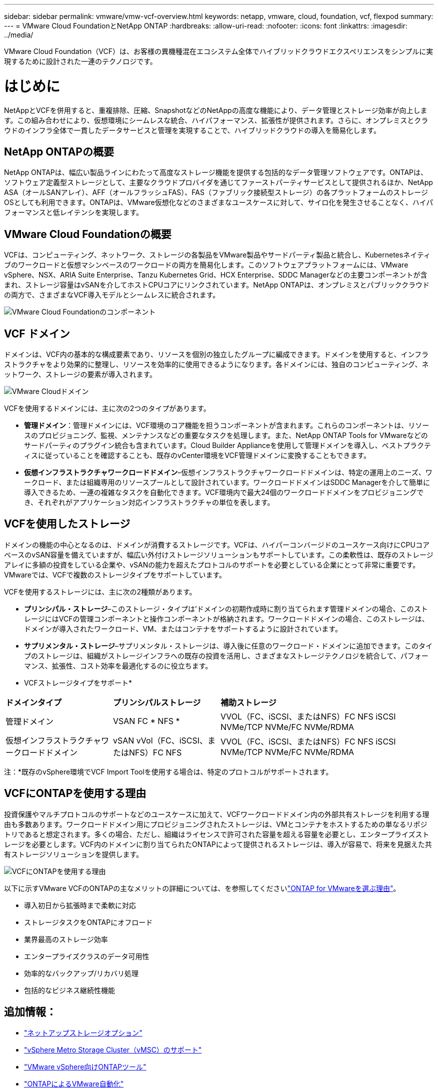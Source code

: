 ---
sidebar: sidebar 
permalink: vmware/vmw-vcf-overview.html 
keywords: netapp, vmware, cloud, foundation, vcf, flexpod 
summary:  
---
= VMware Cloud FoundationとNetApp ONTAP
:hardbreaks:
:allow-uri-read: 
:nofooter: 
:icons: font
:linkattrs: 
:imagesdir: ../media/


[role="lead"]
VMware Cloud Foundation（VCF）は、お客様の異機種混在エコシステム全体でハイブリッドクラウドエクスペリエンスをシンプルに実現するために設計された一連のテクノロジです。



= はじめに

NetAppとVCFを併用すると、重複排除、圧縮、SnapshotなどのNetAppの高度な機能により、データ管理とストレージ効率が向上します。この組み合わせにより、仮想環境にシームレスな統合、ハイパフォーマンス、拡張性が提供されます。さらに、オンプレミスとクラウドのインフラ全体で一貫したデータサービスと管理を実現することで、ハイブリッドクラウドの導入を簡易化します。



== NetApp ONTAPの概要

NetApp ONTAPは、幅広い製品ラインにわたって高度なストレージ機能を提供する包括的なデータ管理ソフトウェアです。ONTAPは、ソフトウェア定義型ストレージとして、主要なクラウドプロバイダを通じてファーストパーティサービスとして提供されるほか、NetApp ASA（オールSANアレイ）、AFF（オールフラッシュFAS）、FAS（ファブリック接続型ストレージ）の各プラットフォームのストレージOSとしても利用できます。ONTAPは、VMware仮想化などのさまざまなユースケースに対して、サイロ化を発生させることなく、ハイパフォーマンスと低レイテンシを実現します。



== VMware Cloud Foundationの概要

VCFは、コンピューティング、ネットワーク、ストレージの各製品をVMware製品やサードパーティ製品と統合し、Kubernetesネイティブのワークロードと仮想マシンベースのワークロードの両方を簡易化します。このソフトウェアプラットフォームには、VMware vSphere、NSX、ARIA Suite Enterprise、Tanzu Kubernetes Grid、HCX Enterprise、SDDC Managerなどの主要コンポーネントが含まれ、ストレージ容量はvSANを介してホストCPUコアにリンクされています。NetApp ONTAPは、オンプレミスとパブリッククラウドの両方で、さまざまなVCF導入モデルとシームレスに統合されます。

image:vmware-vcf-overview-components.png["VMware Cloud Foundationのコンポーネント"]



== VCF ドメイン

ドメインは、VCF内の基本的な構成要素であり、リソースを個別の独立したグループに編成できます。ドメインを使用すると、インフラストラクチャをより効果的に整理し、リソースを効率的に使用できるようになります。各ドメインには、独自のコンピューティング、ネットワーク、ストレージの要素が導入されます。

image:vmware-vcf-overview-domains.png["VMware Cloudドメイン"]

VCFを使用するドメインには、主に次の2つのタイプがあります。

* *管理ドメイン*：管理ドメインには、VCF環境のコア機能を担うコンポーネントが含まれます。これらのコンポーネントは、リソースのプロビジョニング、監視、メンテナンスなどの重要なタスクを処理します。また、NetApp ONTAP Tools for VMwareなどのサードパーティのプラグイン統合も含まれています。Cloud Builder Applianceを使用して管理ドメインを導入し、ベストプラクティスに従っていることを確認することも、既存のvCenter環境をVCF管理ドメインに変換することもできます。
* *仮想インフラストラクチャワークロードドメイン*–仮想インフラストラクチャワークロードドメインは、特定の運用上のニーズ、ワークロード、または組織専用のリソースプールとして設計されています。ワークロードドメインはSDDC Managerを介して簡単に導入できるため、一連の複雑なタスクを自動化できます。VCF環境内で最大24個のワークロードドメインをプロビジョニングでき、それぞれがアプリケーション対応インフラストラクチャの単位を表します。




== VCFを使用したストレージ

ドメインの機能の中心となるのは、ドメインが消費するストレージです。VCFは、ハイパーコンバージドのユースケース向けにCPUコアベースのvSAN容量を備えていますが、幅広い外付けストレージソリューションもサポートしています。この柔軟性は、既存のストレージアレイに多額の投資をしている企業や、vSANの能力を超えたプロトコルのサポートを必要としている企業にとって非常に重要です。VMwareでは、VCFで複数のストレージタイプをサポートしています。

VCFを使用するストレージには、主に次の2種類があります。

* *プリンシパル・ストレージ*–このストレージ・タイプは'ドメインの初期作成時に割り当てられます管理ドメインの場合、このストレージにはVCFの管理コンポーネントと操作コンポーネントが格納されます。ワークロードドメインの場合、このストレージは、ドメインが導入されたワークロード、VM、またはコンテナをサポートするように設計されています。
* *サプリメンタル・ストレージ*–サプリメンタル・ストレージは、導入後に任意のワークロード・ドメインに追加できます。このタイプのストレージは、組織がストレージインフラへの既存の投資を活用し、さまざまなストレージテクノロジを統合して、パフォーマンス、拡張性、コスト効率を最適化するのに役立ちます。


* VCFストレージタイプをサポート*

[cols="25%, 25%, 50%"]
|===


| *ドメインタイプ* | *プリンシパルストレージ* | *補助ストレージ* 


| 管理ドメイン | VSAN FC * NFS * | VVOL（FC、iSCSI、またはNFS）FC NFS iSCSI NVMe/TCP NVMe/FC NVMe/RDMA 


| 仮想インフラストラクチャワークロードドメイン | vSAN vVol（FC、iSCSI、またはNFS）FC NFS | VVOL（FC、iSCSI、またはNFS）FC NFS iSCSI NVMe/TCP NVMe/FC NVMe/RDMA 
|===
注：*既存のvSphere環境でVCF Import Toolを使用する場合は、特定のプロトコルがサポートされます。



== VCFにONTAPを使用する理由

投資保護やマルチプロトコルのサポートなどのユースケースに加えて、VCFワークロードドメイン内の外部共有ストレージを利用する理由も多数あります。ワークロードドメイン用にプロビジョニングされたストレージは、VMとコンテナをホストするための単なるリポジトリであると想定されます。多くの場合、ただし、組織はライセンスで許可された容量を超える容量を必要とし、エンタープライズストレージを必要とします。VCF内のドメインに割り当てられたONTAPによって提供されるストレージは、導入が容易で、将来を見据えた共有ストレージソリューションを提供します。

image:why_ontap_for_vmware_2.png["VCFにONTAPを使用する理由"]

以下に示すVMware VCFのONTAPの主なメリットの詳細については、を参照してくださいlink:vmw-getting-started-overview.html#why-ontap-for-vmware["ONTAP for VMwareを選ぶ理由"]。

* 導入初日から拡張時まで柔軟に対応
* ストレージタスクをONTAPにオフロード
* 業界最高のストレージ効率
* エンタープライズクラスのデータ可用性
* 効率的なバックアップ/リカバリ処理
* 包括的なビジネス継続性機能




== 追加情報：

* link:vmw-getting-started-netapp-storage-options.html["ネットアップストレージオプション"]
* link:vmw-getting-started-metro-storage-cluster.html["vSphere Metro Storage Cluster（vMSC）のサポート"]
* link:vmw-getting-started-ontap-tools-for-vmware.html["VMware vSphere向けONTAPツール"]
* link:vmw-getting-started-ontap-apis-automation.html["ONTAPによるVMware自動化"]
* link:vmw-getting-started-snapcenter.html["NetApp SnapCenter"]
* link:vmw-getting-started-hybrid-multicloud.html["VMwareとNetAppを使用したハイブリッドマルチクラウド"]
* link:vmw-getting-started-security-ransomware.html["セキュリティとランサムウェア対策"]
* link:vmw-getting-started-migration.html["VMwareワークロードをNetAppに簡単に移行"]
* link:vmw-getting-started-bluexp-disaster-recovery.html["BlueXP  ディザスタリカバリ"]
* link:vmw-getting-started-data-infrastructure-insights.html["データインフラの分析情報"]
* link:vmw-getting-started-vm-data-collector.html["VM Data Collector （ JVM データ収集）"]




== 概要

ONTAPは、すべてのワークロード要件に対応するプラットフォームを提供し、カスタマイズされたブロックストレージソリューションと統合ソリューションを提供して、信頼性と安全性に優れた方法でVMとアプリケーションのパフォーマンスを向上させます。ONTAPには、高度なデータ削減と移動の手法が組み込まれているため、データセンターの設置面積を最小限に抑えながら、エンタープライズレベルの可用性を確保して重要なワークロードをオンライン状態に維持できます。さらに、AWS、Azure、Googleは、NetApp搭載の外付けストレージをサポートしており、VMware-in-the-Cloudサービスの一部として、VMwareクラウドベースクラスタのvSANストレージを強化します。全体的に、NetAppの優れた機能により、VMware Cloud Foundationの導入において、より効果的な選択肢となります。



== ドキュメントに関するリソース

VMware Cloud Foundation向けのNetAppサービスの詳細については、次の資料を参照してください。

* VMware Cloud Foundationのドキュメント*

* link:https://techdocs.broadcom.com/us/en/vmware-cis/vcf.html["VMware Cloud Foundationのドキュメント"]


* NetAppを使用したVCFに関する4部構成のブログシリーズ*

* link:https://www.netapp.com/blog/netapp-vmware-cloud-foundation-getting-started/["NetAppとVMware Cloud Foundationを簡易化パート1：はじめに"]
* link:https://www.netapp.com/blog/netapp-vmware-cloud-foundation-ontap-principal-storage/["NetAppとVMware Cloud Foundationを簡易化パート2：VCFとONTAPプリンシパルストレージ"]
* link:https://www.netapp.com/blog/netapp-vmware-cloud-foundation-element-principal-storage/["NetAppとVMware Cloud Foundationを簡易化パート3：VCFとElementのプリンシパルストレージ"]
* link:https://www.netapp.com/blog/netapp-vmware-cloud-foundation-supplemental-storage/["NetAppとVMware Cloud Foundationを簡易化-パート4：VMwareと補完的ストレージ向けのONTAPツール"]


* NetAppオールフラッシュSANアレイを使用したVMware Cloud Foundation *

* link:vmw-getting-started-netapp-storage-options.html#netapp-asa-all-san-array-benefits["NetApp ASAアレイを使用したVCF、概要、およびテクノロジの概要"]
* link:vmw-vcf-mgmt-principal-fc.html["管理ドメインのプリンシパルストレージとしてFCでONTAPを使用"]
* link:vmw-vcf-viwld-principal-fc.html["VIワークロードドメインのプリンシパルストレージとしてFCでONTAPを使用"]
* link:vmw-vcf-mgmt-supplemental-iscsi.html["ONTAPツールを使用してVCF管理ドメインにiSCSIデータストアを導入する"]
* link:vmw-vcf-mgmt-supplemental-fc.html["ONTAPツールを使用したVCF管理ドメインへのFCデータストアの導入"]
* link:vmw-vcf-viwld-supplemental-vvols.html["ONTAPツールを使用して、VVOL（iSCSI）データストアをVIワークロードドメインに導入する"]
* link:vmw-vcf-viwld-supplemental-nvme.html["VIワークロードドメインで使用するNVMe over TCPデータストアの設定"]
* link:vmw-vcf-scv-wkld.html["SnapCenter Plug-in for VMware vSphereを導入して使用し、VIワークロードドメイン内のVMの保護とリストアを行う"]
* link:vmw-vcf-scv-nvme.html["SnapCenter Plug-in for VMware vSphereを導入して使用し、VIワークロードドメイン（NVMe/TCPデータストア）内のVMの保護とリストアを行う"]


* NetAppオールフラッシュAFFアレイを使用したVMware Cloud Foundation *

* link:vmw-getting-started-netapp-storage-options.html#netapp-aff-all-flash-fas-benefits["NetApp AFFアレイを使用したVCF、概要、およびテクノロジの概要"]
* link:vmw-vcf-mgmt-principal-nfs.html["管理ドメインのプリンシパルストレージとしてNFSでONTAPを使用する"]
* link:vmw-vcf-viwld-principal-nfs.html["VIワークロードドメインのプリンシパルストレージとしてNFSでONTAPを使用"]
* link:vmw-vcf-viwld-supplemental-nfs-vvols.html["ONTAPツールを使用してVVOL（NFS）データストアをVIワークロードドメインに導入する"]


* VMware Cloud Foundation向けNetApp FlexPodソリューション*

* link:https://www.netapp.com/blog/expanding-flexpod-hybrid-cloud-with-vmware-cloud-foundation/["VMware Cloud Foundationを使用したFlexPodハイブリッドクラウドの拡張"]
* link:https://www.cisco.com/c/en/us/td/docs/unified_computing/ucs/UCS_CVDs/flexpod_vcf.html["VMware Cloud FoundationのワークロードドメインとしてのFlexPod"]
* link:https://www.cisco.com/c/en/us/td/docs/unified_computing/ucs/UCS_CVDs/flexpod_vcf_design.html["FlexPod as a Workload Domain for VMware Cloud Foundation設計ガイド"]

